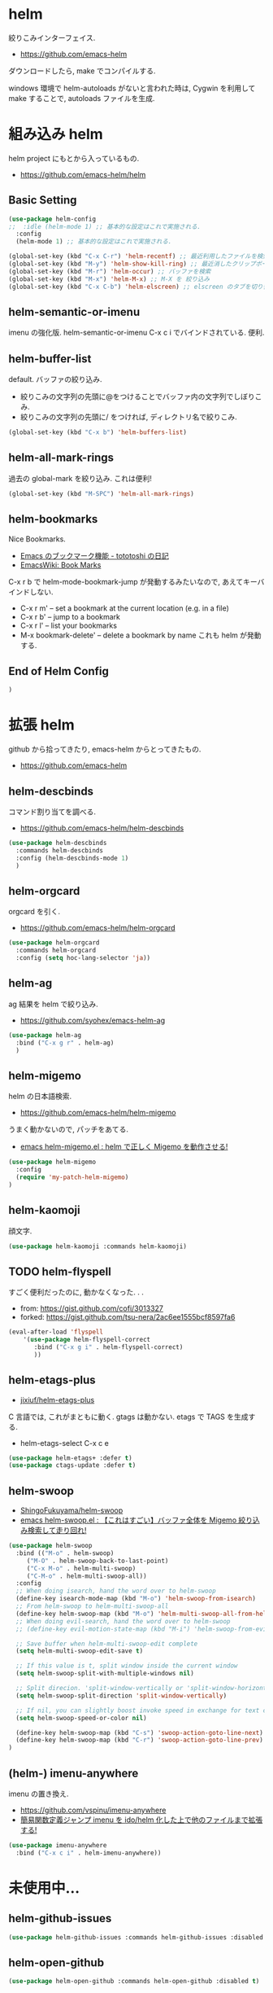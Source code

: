 * helm
  絞りこみインターフェイス.
  - https://github.com/emacs-helm

  ダウンロードしたら, make でコンパイルする.

  windows 環境で helm-autoloads がないと言われた時は,
  Cygwin を利用して make することで, autoloads ファイルを生成.

* 組み込み helm
  helm project にもとから入っているもの.
  - https://github.com/emacs-helm/helm

** Basic Setting 
#+begin_src emacs-lisp
(use-package helm-config
;;  :idle (helm-mode 1) ;; 基本的な設定はこれで実施される.
  :config
  (helm-mode 1) ;; 基本的な設定はこれで実施される.
#+end_src

#+begin_src emacs-lisp
(global-set-key (kbd "C-x C-r") 'helm-recentf) ;; 最近利用したファイルを検索
(global-set-key (kbd "M-y") 'helm-show-kill-ring) ;; 最近消したクリップボード履歴
(global-set-key (kbd "M-r") 'helm-occur) ;; バッファを検索
(global-set-key (kbd "M-x") 'helm-M-x) ;; M-X を 絞り込み
(global-set-key (kbd "C-x C-b") 'helm-elscreen) ;; elscreen のタブを切り替え
#+end_src

** helm-semantic-or-imenu
   imenu の強化版. helm-semantic-or-imenu C-x c i でバインドされている. 便利.

** helm-buffer-list
   default. バッファの絞り込み.
   - 絞りこみの文字列の先頭に@をつけることでバッファ内の文字列でしぼりこみ.
   - 絞りこみの文字列の先頭に/ をつければ, ディレクトリ名で絞りこみ.

#+begin_src emacs-lisp
(global-set-key (kbd "C-x b") 'helm-buffers-list)
#+end_src

** helm-all-mark-rings
   過去の global-mark を絞り込み. これは便利!

#+begin_src emacs-lisp
(global-set-key (kbd "M-SPC") 'helm-all-mark-rings)
#+end_src

** helm-bookmarks
   Nice Bookmarks.

  - [[http://tototoshi.hatenablog.com/entry/20101226/1293334388][Emacs のブックマーク機能 - tototoshi の日記]]
  - [[http://www.emacswiki.org/emacs/BookMarks][EmacsWiki: Book Marks]]

  C-x r b で helm-mode-bookmark-jump が発動するみたいなので, あえてキーバインドしない.

  - C-x r m' – set a bookmark at the current location (e.g. in a file)
  - C-x r b' – jump to a bookmark
  - C-x r l' – list your bookmarks
  - M-x bookmark-delete' – delete a bookmark by name これも helm が発動する.

** End of Helm Config

#+begin_src emacs-lisp
)
#+end_src
    
* 拡張 helm
  github から拾ってきたり, emacs-helm からとってきたもの.
  - https://github.com/emacs-helm

** helm-descbinds
   コマンド割り当てを調べる.
   - https://github.com/emacs-helm/helm-descbinds

#+begin_src emacs-lisp
(use-package helm-descbinds
  :commands helm-descbinds
  :config (helm-descbinds-mode 1)
  )
#+end_src

** helm-orgcard
   orgcard を引く.
   - https://github.com/emacs-helm/helm-orgcard

#+begin_src emacs-lisp
(use-package helm-orgcard
  :commands helm-orgcard
  :config (setq hoc-lang-selector 'ja))
#+end_src

** helm-ag
   ag 結果を helm で絞り込み. 
   - https://github.com/syohex/emacs-helm-ag

#+begin_src emacs-lisp
(use-package helm-ag
  :bind ("C-x g r" . helm-ag)
  )
#+end_src

** helm-migemo
   helm の日本語検索.
   - https://github.com/emacs-helm/helm-migemo

  うまく動かないので, パッチをあてる.
  - [[http://rubikitch.com/2014/12/19/helm-migemo/][emacs helm-migemo.el : helm で正しく Migemo を動作させる!]]

#+begin_src emacs-lisp
(use-package helm-migemo
  :config
  (require 'my-patch-helm-migemo)
)
#+end_src

** helm-kaomoji
   顔文字.
   
#+begin_src emacs-lisp
(use-package helm-kaomoji :commands helm-kaomoji)
#+end_src

** TODO helm-flyspell
   すごく便利だったのに, 動かなくなった. . .
   - from:  https://gist.github.com/cofi/3013327
   - forked: https://gist.github.com/tsu-nera/2ac6ee1555bcf8597fa6

#+begin_src emacs-lisp
(eval-after-load 'flyspell
    '(use-package helm-flyspell-correct
       :bind ("C-x g i" . helm-flyspell-correct)
       ))
#+end_src

** helm-etags-plus
   - [[https://github.com/jixiuf/helm-etags-plus][jixiuf/helm-etags-plus]]

   C 言語では, これがまともに動く. gtags は動かない.
   etags で TAGS を生成する.

   - helm-etags-select C-x c e

#+begin_src emacs-lisp
(use-package helm-etags+ :defer t)
(use-package ctags-update :defer t)
#+end_src

** helm-swoop
   - [[https://github.com/ShingoFukuyama/helm-swoop][ShingoFukuyama/helm-swoop]]
   - [[http://rubikitch.com/2014/12/25/helm-swoop/][emacs helm-swoop.el : 【これはすごい】バッファ全体を Migemo 絞り込み検索して走り回れ!]]

#+begin_src emacs-lisp
(use-package helm-swoop
  :bind (("M-o" . helm-swoop)
	 ("M-O" . helm-swoop-back-to-last-point)
	 ("C-x M-o" . helm-multi-swoop)
	 ("C-M-o" . helm-multi-swoop-all))
  :config
  ;; When doing isearch, hand the word over to helm-swoop
  (define-key isearch-mode-map (kbd "M-o") 'helm-swoop-from-isearch)
  ;; From helm-swoop to helm-multi-swoop-all
  (define-key helm-swoop-map (kbd "M-o") 'helm-multi-swoop-all-from-helm-swoop)
  ;; When doing evil-search, hand the word over to helm-swoop
  ;; (define-key evil-motion-state-map (kbd "M-i") 'helm-swoop-from-evil-search)

  ;; Save buffer when helm-multi-swoop-edit complete
  (setq helm-multi-swoop-edit-save t)

  ;; If this value is t, split window inside the current window
  (setq helm-swoop-split-with-multiple-windows nil)

  ;; Split direcion. 'split-window-vertically or 'split-window-horizontally
  (setq helm-swoop-split-direction 'split-window-vertically)

  ;; If nil, you can slightly boost invoke speed in exchange for text color
  (setq helm-swoop-speed-or-color nil)

  (define-key helm-swoop-map (kbd "C-s") 'swoop-action-goto-line-next)
  (define-key helm-swoop-map (kbd "C-r") 'swoop-action-goto-line-prev)
)
#+end_src

** (helm-) imenu-anywhere
   imenu の置き換え.
   - https://github.com/vspinu/imenu-anywhere
   - [[http://rubikitch.com/2014/12/17/imenu-anywhere/][簡易関数定義ジャンプ imenu を ido/helm 化した上で他のファイルまで拡張する!]]

#+begin_src emacs-lisp
(use-package imenu-anywhere
  :bind ("C-x c i" . helm-imenu-anywhere))
#+end_src

* 未使用中...
** helm-github-issues
#+begin_src emacs-lisp
(use-package helm-github-issues :commands helm-github-issues :disabled t)
#+end_src

** helm-open-github
#+begin_src emacs-lisp
(use-package helm-open-github :commands helm-open-github :disabled t)
#+end_src

** helm-wl-address
   helm i/f でアドレス検索. 
   - https://github.com/kenbeese/helm-wl-address
   - [[http://qiita.com/kenbeese/items/438c1c8d664198d8527f][Emacs - wanderlust のアドレスを helm で選択する - Qiita]]

   使いこなせていなかったりする.

#+begin_src emacs-lisp
(use-package helm-wl-address :disabled t)
#+end_src

** helm-google
   google 検索.英語だけ.
   - https://github.com/steckerhalter/helm-google

   日本語だからか? うごかない.

#+begin_src emacs-lisp
;; (use-package helm-google)
;; (global-set-key (kbd "C-x g g"
;;		     ) 'helm-google)
;; (setq helm-google-tld "co.jp")
#+end_src

** helm-google-suggest

#+begin_src emacs-lisp
;; (global-set-key (kbd "C-x g g") 'helm-google-suggest)
#+end_src

** helm-gtags
   GNU Global.
   - [[https://github.com/syohex/emacs-helm-gtags][syohex/emacs-helm-gtags]]

   うーん, 動かない. . .error helm-process-delay-source

#+begin_src emacs-lisp
;; (use-package helm-gtags)

;; ;;; Enable helm-gtags-mode
;; (add-hook 'c-mode-hook 'helm-gtags-mode)
;; (add-hook 'c++-mode-hook 'helm-gtags-mode)
;; (add-hook 'asm-mode-hook 'helm-gtags-mode)
;; (add-hook 'java-mode-hook 'helm-gtags-mode)

;; ;; customize
;; (setq
;;  helm-gtags-ignore-case t
;;  helm-gtags-auto-update t
;;  helm-gtags-use-input-at-cursor t
;;  helm-gtags-pulse-at-cursor t

;; ;; helm-gtags-suggested-key-mapping t
;;  )

;; ;; key bindings
;; (eval-after-load "helm-gtags"
;;   '(progn
;;      (define-key helm-gtags-mode-map (kbd "M-t") 'helm-gtags-find-tag)
;;      (define-key helm-gtags-mode-map (kbd "M-r") 'helm-gtags-find-rtag)
;;      (define-key helm-gtags-mode-map (kbd "M-s") 'helm-gtags-find-symbol)
;;      (define-key helm-gtags-mode-map (kbd "M-,") 'helm-gtags-pop-stack)))
#+end_src

